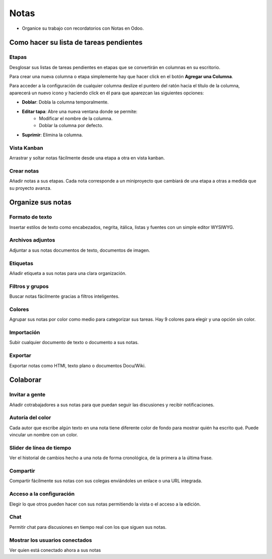 #####
Notas
#####

- Organice su trabajo con recordatorios con Notas en Odoo.

.. image:: pics/hAntZSbLSf.png

Como hacer su lista de tareas pendientes
==========================================

Etapas
------------

Desglosar sus listas de tareas pendientes en etapas que se convertirán en columnas en su escritorio.

Para crear una nueva columna o etapa simplemente hay que hacer click en el botón **Agregar una Columna**.

.. image:: pics/1AXkhcYtua.png

Para acceder a la configuración de cualquier columna deslize el puntero del ratón hacia el título de la columna, aparecerá un nuevo icono y haciendo click en él para que aparezcan las siguientes opciones:

.. image:: pics/jTcl8Asexa.png

- **Doblar**: Dobla la columna temporalmente.
- **Editar tapa**: Abre una nueva ventana donde se permite:
    - Modificar el nombre de la columna.
    - Doblar la columna por defecto.
- **Suprimir**: Elimina la columna.

Vista Kanban
------------

Arrastrar y soltar notas fácilmente desde una etapa a otra en vista kanban.

Crear notas
-----------

Añadir notas a sus etapas. Cada nota corresponde a un miniproyecto que cambiará de una etapa a otras a medida que su proyecto avanza.


Organize sus notas
=======================

Formato de texto
-----------------

Insertar estilos de texto como encabezados, negrita, itálica, listas y fuentes con un simple editor WYSIWYG.

Archivos adjuntos
-----------------
Adjuntar a sus notas documentos de texto, documentos de imagen.

Etiquetas
----------
Añadir etiqueta a sus notas para una clara organización.

Filtros y grupos
-----------------
Buscar notas fácilmente gracias a filtros inteligentes.

Colores
-------
Agrupar sus notas por color como medio para categorizar sus tareas. Hay 9 colores para elegir y una opción sin color.

Importación
--------------
Subir cualquier documento de texto o documento a sus notas.

Exportar
---------
Exportar notas como HTMl, texto plano o documentos Docu/Wiki.


Colaborar
=======================

Invitar a gente
---------------

Añadir cotrabajadores a sus notas para que puedan seguir las discusiones y recibir notificaciones.

Autoría del color
------------------

Cada autor que escribe algún texto en una nota tiene diferente color de fondo para mostrar quién ha escrito qué. Puede vincular un nombre con un color.

Slider de línea de tiempo
--------------------------

Ver el historial de cambios hecho a una nota de forma cronológica, de la primera a la última frase.

Compartir
----------
Compartir fácilmente sus notas con sus colegas enviándoles un enlace o una URL integrada.

Acceso a la configuración
--------------------------
Elegir lo que otros pueden hacer con sus notas permitiendo la vista o el acceso a la edición.

Chat
-------
Permitir chat para discusiones en tiempo real con los que siguen sus notas.

Mostrar los usuarios conectados
--------------------------------
Ver quien está conectado ahora a sus notas
